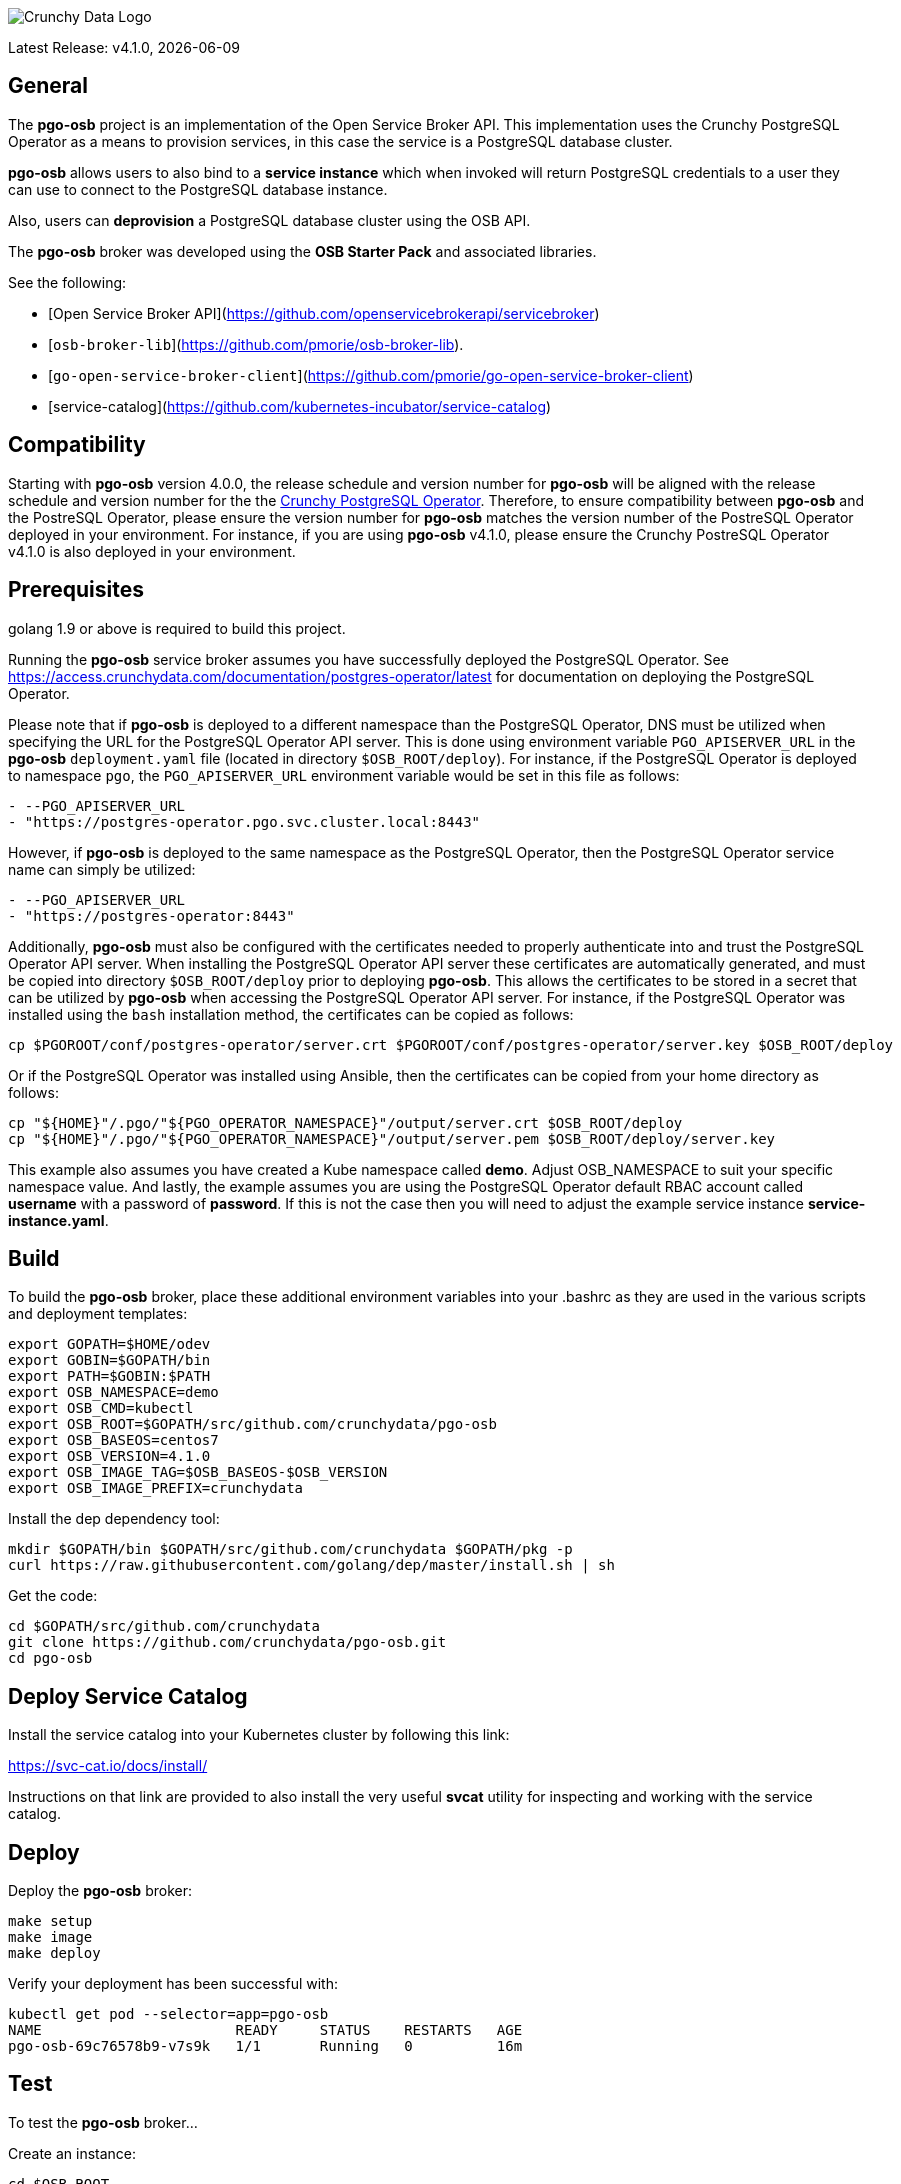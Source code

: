 image::crunchy_logo.png[Crunchy Data Logo]

Latest Release: v4.1.0, {docdate}

== General

The *pgo-osb* project is an implementation of the Open Service Broker
API.  This implementation uses the Crunchy PostgreSQL Operator as
a means to provision services, in this case the service is a PostgreSQL
database cluster.

*pgo-osb* allows users to also bind to a *service instance* which when
invoked will return PostgreSQL credentials to a user they can use
to connect to the PostgreSQL database instance.

Also, users can *deprovision* a PostgreSQL database cluster using the
OSB API.


The *pgo-osb* broker was developed using the *OSB Starter Pack* and
associated libraries.


See the following:

 * [Open Service Broker API](https://github.com/openservicebrokerapi/servicebroker)
 * [`osb-broker-lib`](https://github.com/pmorie/osb-broker-lib).
 * [`go-open-service-broker-client`](https://github.com/pmorie/go-open-service-broker-client)
 * [service-catalog](https://github.com/kubernetes-incubator/service-catalog)

== Compatibility

Starting with *pgo-osb* version 4.0.0, the release schedule and version number for *pgo-osb* will be aligned with the release
schedule and version number for the the 
link:https://access.crunchydata.com/documentation/postgres-operator/latest[Crunchy PostgreSQL Operator].  Therefore, to ensure
compatibility between *pgo-osb* and the PostreSQL Operator, please ensure the version number for *pgo-osb* matches the
version number of the PostreSQL Operator deployed in your environment.  For instance, if you are using *pgo-osb* v4.1.0, please
ensure the Crunchy PostreSQL Operator v4.1.0 is also deployed in your environment.

== Prerequisites

golang 1.9 or above is required to build this project.

Running the *pgo-osb* service broker assumes you have successfully deployed
the PostgreSQL Operator.  See https://access.crunchydata.com/documentation/postgres-operator/latest for documentation on 
deploying the PostgreSQL Operator.

Please note that if *pgo-osb* is deployed to a different namespace than the PostgreSQL Operator, DNS must be utilized when specifying 
the URL for the PostgreSQL Operator API server.  This is done using environment variable `PGO_APISERVER_URL` in the *pgo-osb* 
`deployment.yaml` file (located in directory `$OSB_ROOT/deploy`).  For instance, if the PostgreSQL Operator is deployed to namespace
`pgo`, the `PGO_APISERVER_URL` environment variable would be set in this file  as follows:

```
- --PGO_APISERVER_URL
- "https://postgres-operator.pgo.svc.cluster.local:8443"

```

However, if *pgo-osb* is deployed to the same namespace as the PostgreSQL Operator, then the PostgreSQL Operator service name can simply
be utilized:

```
- --PGO_APISERVER_URL
- "https://postgres-operator:8443"

```

Additionally, *pgo-osb* must also be configured with the certificates needed to properly authenticate into and trust the PostgreSQL Operator
API server.  When installing the PostgreSQL Operator API server these certificates are automatically generated, and must be copied 
into directory `$OSB_ROOT/deploy` prior to deploying *pgo-osb*.  This allows the certificates to be stored in a secret that can be utilized 
by *pgo-osb* when accessing the PostgreSQL Operator API server.  For instance, if the PostgreSQL Operator was installed using the
`bash` installation method, the certificates can be copied as follows:

```
cp $PGOROOT/conf/postgres-operator/server.crt $PGOROOT/conf/postgres-operator/server.key $OSB_ROOT/deploy
```

Or if the PostgreSQL Operator was installed using Ansible, then the certificates can be copied from your home directory as follows:

```
cp "${HOME}"/.pgo/"${PGO_OPERATOR_NAMESPACE}"/output/server.crt $OSB_ROOT/deploy
cp "${HOME}"/.pgo/"${PGO_OPERATOR_NAMESPACE}"/output/server.pem $OSB_ROOT/deploy/server.key
```

This example also assumes you have created a Kube namespace called *demo*.  Adjust
OSB_NAMESPACE to suit your specific namespace value.  And lastly, the example
assumes you are using the PostgreSQL Operator default RBAC
account called *username* with a password of *password*.  If this is not
the case then you will need to adjust the example service instance *service-instance.yaml*.

== Build

To build the *pgo-osb* broker, place these additional environment variables into your .bashrc as they
are used in the various scripts and deployment templates:
....
export GOPATH=$HOME/odev
export GOBIN=$GOPATH/bin
export PATH=$GOBIN:$PATH
export OSB_NAMESPACE=demo
export OSB_CMD=kubectl
export OSB_ROOT=$GOPATH/src/github.com/crunchydata/pgo-osb
export OSB_BASEOS=centos7
export OSB_VERSION=4.1.0
export OSB_IMAGE_TAG=$OSB_BASEOS-$OSB_VERSION
export OSB_IMAGE_PREFIX=crunchydata
....

Install the dep dependency tool:
....
mkdir $GOPATH/bin $GOPATH/src/github.com/crunchydata $GOPATH/pkg -p
curl https://raw.githubusercontent.com/golang/dep/master/install.sh | sh
....

Get the code:
....
cd $GOPATH/src/github.com/crunchydata
git clone https://github.com/crunchydata/pgo-osb.git
cd pgo-osb
....

== Deploy Service Catalog

Install the service catalog into your Kubernetes cluster by following
this link:

https://svc-cat.io/docs/install/

Instructions on that link are provided to also install the
very useful *svcat* utility for inspecting and working
with the service catalog.

== Deploy

Deploy the *pgo-osb* broker:

....
make setup
make image
make deploy
....

Verify your deployment has been successful with:
....
kubectl get pod --selector=app=pgo-osb
NAME                       READY     STATUS    RESTARTS   AGE
pgo-osb-69c76578b9-v7s9k   1/1       Running   0          16m
....


== Test

To test the *pgo-osb* broker...

Create an instance:
....
cd $OSB_ROOT
make provision
kubectl get serviceinstance
make provision2
kubectl get serviceinstance
....

_Please note the `ServiceInstance` objects created when running the `make provision` and `make provision2` commands
above will create PostgreSQL cluster's in the default namespace set for the PostgreSQL Operator according to the 
`PGO_NAMESPACE` environment variable set in your environment.  If you would like the clusters to be provisioned in 
another namespace, please set the proper namespace using the `PGO_NAMESPACE` parameter in files 
`$OSB_ROOT/manifests/service-instance.yaml` and `$OSB_ROOT/manifests/service-instance2.yaml`._

You should see a pod with that service instance name:

....
kubectl get pod --selector=name=testinstance
kubectl get pod --selector=name=testinstance2
....

Create a binding:
....
make bind
kubectl get servicebinding
make bind2
kubectl get servicebinding
....

You can view the binding and the generated Postgres credentials
using this command:
[source]
....
# show the binding without secrets
$ svcat describe binding testinstance-binding -n $OSB_NAMESPACE
  Name:        testinstance-binding
  Namespace:   demo
  Status:      Ready - Injected bind result @ 2018-08-24 13:44:29 +0000 UTC
  Secret:      testinstance-binding
  Instance:    testinstance

Parameters:
  No parameters defined

Secret Data:
  secrets    111 bytes
  services   151 bytes

# show the binding with secrets
$ svcat describe binding testinstance-binding --show-secrets -n $OSB_NAMESPACE
  Name:        testinstance-binding
  Namespace:   demo
  Status:      Ready - Injected bind result @ 2018-08-24 13:44:29 +0000 UTC
  Secret:      testinstance-binding
  Instance:    testinstance

Parameters:
  No parameters defined

Secret Data:
  secrets    [{"data":{"postgres":"mu7BDsFi3X","primaryuser":"FHhQwZAeot","testuser":"My2g9BxjFD"},"name":"somesecretname"}]
  services   [{"name":"testinstance","spec":{"clusterIP":"10.104.162.117","externalIPs":[""],"ports":[{"name":"postgres","port":5432,"targetPort":0}]},"status":""}]
....

You can also use the *svcat* Service Catalog CLI to inspect
the service catalog.

=== View the Service Brokers

....
$ svcat get brokers
NAME                        URL                      STATUS
+---------+-------------------------------------------+--------+
pgo-osb   http://pgo-osb.demo.svc.cluster.local:443   Ready
....

=== Get the Service Class

....
$ svcat get classes
NAME         DESCRIPTION
+-----------------+--------------+
pgo-osb-service   The pgo osb!
....

=== View the Service Class

....
$ svcat describe class pgo-osb-service
Name:          pgo-osb-service
Description:   The pgo osb!
UUID:          4be12541-2945-4101-8a33-79ac0ad58750
Status:        Active
Tags:
Broker:        pgo-osb
		      Plans:
		      NAME              DESCRIPTION
		+---------+--------------------------------+
		default   The default plan for the pgo
		osb service

....

=== View Instances in a Namespace
....
$ svcat get instances -n $OSB_NAMESPACE
NAME      NAMESPACE        CLASS         PLAN     STATUS
+------------+-----------+-----------------+---------+--------+
  testinstance   demo        pgo-osb-service   default   Ready
  testy4       demo        pgo-osb-service   default   Ready
....


=== Cleanup Examples

You can remove the bindings and instances using these commands:
....
$ svcat unbind testinstance -n $OSB_NAMESPACE
deleted testinstance-binding
$ svcat unbind testinstance2 -n $OSB_NAMESPACE
deleted testinstance2-binding
$ svcat deprovision testinstance -n $OSB_NAMESPACE
deleted testinstance
$ svcat deprovision testinstance2 -n $OSB_NAMESPACE
deleted testinstance2
....
